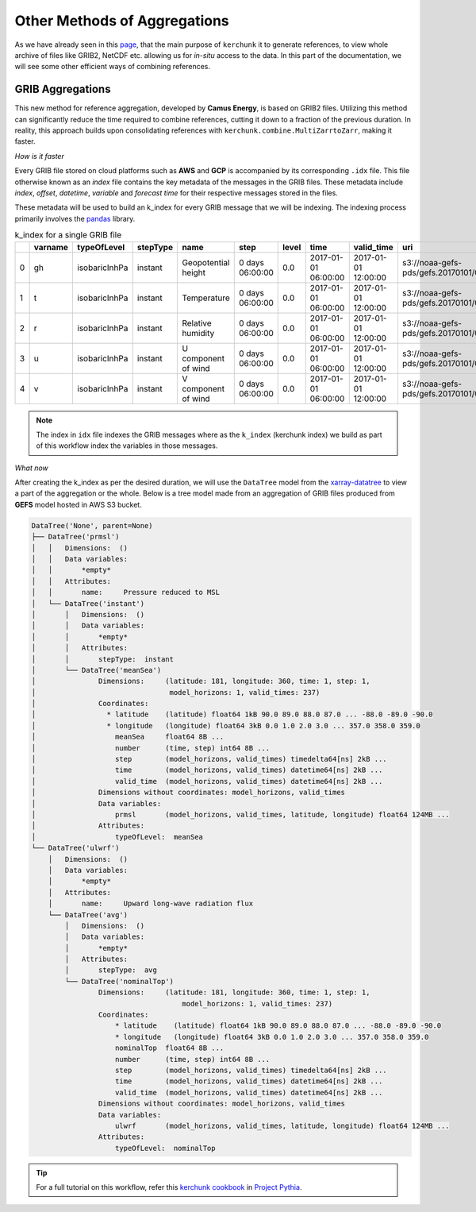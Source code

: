 Other Methods of Aggregations
=============================

As we have already seen in this `page <https://fsspec.github.io/kerchunk/test_example.html#multi-file-jsons>`_,
that the main purpose of ``kerchunk`` it to generate references, to view whole archive of files like
GRIB2, NetCDF etc. allowing us for *in-situ* access to the data. In this part of the documentation,
we will see some other efficient ways of combining references.

GRIB Aggregations
-----------------

This new method for reference aggregation, developed by **Camus Energy**, is based on GRIB2 files. Utilizing
this method can significantly reduce the time required to combine references, cutting it down to
a fraction of the previous duration. In reality, this approach builds upon consolidating references
with ``kerchunk.combine.MultiZarrtoZarr``, making it faster.

*How is it faster*

Every GRIB file stored on cloud platforms such as **AWS** and **GCP** is accompanied by its
corresponding ``.idx`` file. This file otherwise known as an *index* file contains the key
metadata of the messages in the GRIB files. These metadata include `index`, `offset`, `datetime`,
`variable` and `forecast time` for their respective messages stored in the files.

These metadata will be used to build an k_index for every GRIB message that we will be
indexing. The indexing process primarily involves the `pandas <https://pandas.pydata.org/>`_ library.

.. list-table:: k_index for a single GRIB file
   :header-rows: 1
   :widths: 5 10 15 10 20 15 10 20 20 30 10 10 10

   * -
     - varname
     - typeOfLevel
     - stepType
     - name
     - step
     - level
     - time
     - valid_time
     - uri
     - offset
     - length
     - inline_value
   * - 0
     - gh
     - isobaricInhPa
     - instant
     - Geopotential height
     - 0 days 06:00:00
     - 0.0
     - 2017-01-01 06:00:00
     - 2017-01-01 12:00:00
     - s3://noaa-gefs-pds/gefs.20170101/06/gec00.t06z...
     - 0
     - 47493
     - None
   * - 1
     - t
     - isobaricInhPa
     - instant
     - Temperature
     - 0 days 06:00:00
     - 0.0
     - 2017-01-01 06:00:00
     - 2017-01-01 12:00:00
     - s3://noaa-gefs-pds/gefs.20170101/06/gec00.t06z...
     - 47493
     - 19438
     - None
   * - 2
     - r
     - isobaricInhPa
     - instant
     - Relative humidity
     - 0 days 06:00:00
     - 0.0
     - 2017-01-01 06:00:00
     - 2017-01-01 12:00:00
     - s3://noaa-gefs-pds/gefs.20170101/06/gec00.t06z...
     - 66931
     - 10835
     - None
   * - 3
     - u
     - isobaricInhPa
     - instant
     - U component of wind
     - 0 days 06:00:00
     - 0.0
     - 2017-01-01 06:00:00
     - 2017-01-01 12:00:00
     - s3://noaa-gefs-pds/gefs.20170101/06/gec00.t06z...
     - 77766
     - 22625
     - None
   * - 4
     - v
     - isobaricInhPa
     - instant
     - V component of wind
     - 0 days 06:00:00
     - 0.0
     - 2017-01-01 06:00:00
     - 2017-01-01 12:00:00
     - s3://noaa-gefs-pds/gefs.20170101/06/gec00.t06z...
     - 100391
     - 20488
     - None


.. note::
    The index in ``idx`` file indexes the GRIB messages where as the ``k_index`` (kerchunk index)
    we build as part of this workflow index the variables in those messages.

*What now*

After creating the k_index as per the desired duration, we will use the ``DataTree`` model
from the `xarray-datatree <https://xarray-datatree.readthedocs.io/en/latest/>`_ to view a
part of the aggregation or the whole. Below is a tree model made from an aggregation of
GRIB files produced from **GEFS** model hosted in AWS S3 bucket.

.. code-block:: bash

    DataTree('None', parent=None)
    ├── DataTree('prmsl')
    │   │   Dimensions:  ()
    │   │   Data variables:
    │   │       *empty*
    │   │   Attributes:
    │   │       name:     Pressure reduced to MSL
    │   └── DataTree('instant')
    │       │   Dimensions:  ()
    │       │   Data variables:
    │       │       *empty*
    │       │   Attributes:
    │       │       stepType:  instant
    │       └── DataTree('meanSea')
    │               Dimensions:     (latitude: 181, longitude: 360, time: 1, step: 1,
    │                                model_horizons: 1, valid_times: 237)
    │               Coordinates:
    │                 * latitude    (latitude) float64 1kB 90.0 89.0 88.0 87.0 ... -88.0 -89.0 -90.0
    │                 * longitude   (longitude) float64 3kB 0.0 1.0 2.0 3.0 ... 357.0 358.0 359.0
    │                   meanSea     float64 8B ...
    │                   number      (time, step) int64 8B ...
    │                   step        (model_horizons, valid_times) timedelta64[ns] 2kB ...
    │                   time        (model_horizons, valid_times) datetime64[ns] 2kB ...
    │                   valid_time  (model_horizons, valid_times) datetime64[ns] 2kB ...
    │               Dimensions without coordinates: model_horizons, valid_times
    │               Data variables:
    │                   prmsl       (model_horizons, valid_times, latitude, longitude) float64 124MB ...
    │               Attributes:
    │                   typeOfLevel:  meanSea
    └── DataTree('ulwrf')
        │   Dimensions:  ()
        │   Data variables:
        │       *empty*
        │   Attributes:
        │       name:     Upward long-wave radiation flux
        └── DataTree('avg')
            │   Dimensions:  ()
            │   Data variables:
            │       *empty*
            │   Attributes:
            │       stepType:  avg
            └── DataTree('nominalTop')
                    Dimensions:     (latitude: 181, longitude: 360, time: 1, step: 1,
                                        model_horizons: 1, valid_times: 237)
                    Coordinates:
                        * latitude    (latitude) float64 1kB 90.0 89.0 88.0 87.0 ... -88.0 -89.0 -90.0
                        * longitude   (longitude) float64 3kB 0.0 1.0 2.0 3.0 ... 357.0 358.0 359.0
                        nominalTop  float64 8B ...
                        number      (time, step) int64 8B ...
                        step        (model_horizons, valid_times) timedelta64[ns] 2kB ...
                        time        (model_horizons, valid_times) datetime64[ns] 2kB ...
                        valid_time  (model_horizons, valid_times) datetime64[ns] 2kB ...
                    Dimensions without coordinates: model_horizons, valid_times
                    Data variables:
                        ulwrf       (model_horizons, valid_times, latitude, longitude) float64 124MB ...
                    Attributes:
                        typeOfLevel:  nominalTop

.. tip::
    For a full tutorial on this workflow, refer this `kerchunk cookbook <https://projectpythia.org/kerchunk-cookbook/README.html>`_
    in `Project Pythia <https://projectpythia.org/>`_.

.. raw:: html

    <script data-goatcounter="https://kerchunk.goatcounter.com/count"
            async src="//gc.zgo.at/count.js"></script>
